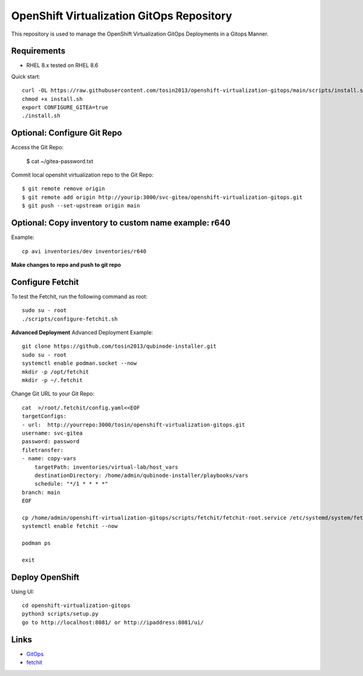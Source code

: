 OpenShift Virtualization GitOps Repository
==========================================

This repository is used to manage the OpenShift Virtualization GitOps Deployments in a Gitops Manner. 

Requirements
------------
* RHEL 8.x tested on RHEL 8.6

Quick start::

    curl -OL https://raw.githubusercontent.com/tosin2013/openshift-virtualization-gitops/main/scripts/install.sh
    chmod +x install.sh
    export CONFIGURE_GITEA=true
    ./install.sh


Optional: Configure Git Repo
----------------------------
Access the Git Repo:
    
    $ cat ~/gitea-password.txt

.. image:: https://i.imgur.com/YyW1EwK.png
   :width: 600



Commit local openshit virtualization repo to the Git Repo::

    $ git remote remove origin
    $ git remote add origin http://yourip:3000/svc-gitea/openshift-virtualization-gitops.git
    $ git push --set-upstream origin main


Optional: Copy inventory to custom name example: r640
--------------------------------------------------------
Example:: 

    cp avi inventories/dev inventories/r640

**Make changes to repo and push to git repo**

Configure Fetchit
-----------------
To test the Fetchit, run the following command as root::

    sudo su - root
    ./scripts/configure-fetchit.sh

**Advanced Deployment**
Advanced Deployment Example::

    git clone https://github.com/tosin2013/qubinode-installer.git
    sudo su - root
    systemctl enable podman.socket --now
    mkdir -p /opt/fetchit
    mkdir -p ~/.fetchit

Change Git URL to your Git Repo::

    cat  >/root/.fetchit/config.yaml<<EOF
    targetConfigs:
    - url:  http://yourrepo:3000/tosin/openshift-virtualization-gitops.git
    username: svc-gitea
    password: password
    filetransfer:
    - name: copy-vars
        targetPath: inventories/virtual-lab/host_vars
        destinationDirectory: /home/admin/qubinode-installer/playbooks/vars
        schedule: "*/1 * * * *"
    branch: main
    EOF

    cp /home/admin/openshift-virtualization-gitops/scripts/fetchit/fetchit-root.service /etc/systemd/system/fetchit.service
    systemctl enable fetchit --now

    podman ps 

    exit

Deploy OpenShift
----------------

Using UI::

    cd openshift-virtualization-gitops
    python3 scripts/setup.py
    go to http://localhost:8081/ or http://ipaddress:8081/ui/

.. image:: https://i.imgur.com/wfbeoFW.png
   :width: 600


Links
------
* `GitOps <https://github.com/cablelabs/gitops>`_
* `fetchit <https://github.com/containers/fetchit>`_